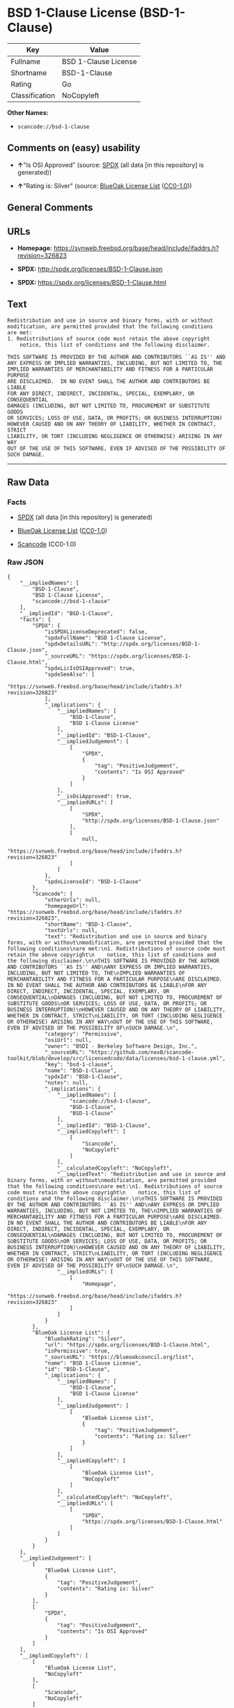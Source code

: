 * BSD 1-Clause License (BSD-1-Clause)

| Key              | Value                  |
|------------------+------------------------|
| Fullname         | BSD 1-Clause License   |
| Shortname        | BSD-1-Clause           |
| Rating           | Go                     |
| Classification   | NoCopyleft             |

*Other Names:*

- =scancode://bsd-1-clause=

** Comments on (easy) usability

- *↑*"Is OSI Approved" (source:
  [[https://spdx.org/licenses/BSD-1-Clause.html][SPDX]] (all data [in
  this repository] is generated))

- *↑*"Rating is: Silver" (source:
  [[https://blueoakcouncil.org/list][BlueOak License List]]
  ([[https://raw.githubusercontent.com/blueoakcouncil/blue-oak-list-npm-package/master/LICENSE][CC0-1.0]]))

** General Comments

** URLs

- *Homepage:*
  https://svnweb.freebsd.org/base/head/include/ifaddrs.h?revision=326823

- *SPDX:* http://spdx.org/licenses/BSD-1-Clause.json

- *SPDX:* https://spdx.org/licenses/BSD-1-Clause.html

** Text

#+BEGIN_EXAMPLE
  Redistribution and use in source and binary forms, with or without
  modification, are permitted provided that the following conditions
  are met:
  1. Redistributions of source code must retain the above copyright
      notice, this list of conditions and the following disclaimer.

  THIS SOFTWARE IS PROVIDED BY THE AUTHOR AND CONTRIBUTORS ``AS IS'' AND
  ANY EXPRESS OR IMPLIED WARRANTIES, INCLUDING, BUT NOT LIMITED TO, THE
  IMPLIED WARRANTIES OF MERCHANTABILITY AND FITNESS FOR A PARTICULAR PURPOSE
  ARE DISCLAIMED.  IN NO EVENT SHALL THE AUTHOR AND CONTRIBUTORS BE LIABLE
  FOR ANY DIRECT, INDIRECT, INCIDENTAL, SPECIAL, EXEMPLARY, OR CONSEQUENTIAL
  DAMAGES (INCLUDING, BUT NOT LIMITED TO, PROCUREMENT OF SUBSTITUTE GOODS
  OR SERVICES; LOSS OF USE, DATA, OR PROFITS; OR BUSINESS INTERRUPTION)
  HOWEVER CAUSED AND ON ANY THEORY OF LIABILITY, WHETHER IN CONTRACT, STRICT
  LIABILITY, OR TORT (INCLUDING NEGLIGENCE OR OTHERWISE) ARISING IN ANY WAY
  OUT OF THE USE OF THIS SOFTWARE, EVEN IF ADVISED OF THE POSSIBILITY OF
  SUCH DAMAGE.
#+END_EXAMPLE

--------------

** Raw Data

*** Facts

- [[https://spdx.org/licenses/BSD-1-Clause.html][SPDX]] (all data [in
  this repository] is generated)

- [[https://blueoakcouncil.org/list][BlueOak License List]]
  ([[https://raw.githubusercontent.com/blueoakcouncil/blue-oak-list-npm-package/master/LICENSE][CC0-1.0]])

- [[https://github.com/nexB/scancode-toolkit/blob/develop/src/licensedcode/data/licenses/bsd-1-clause.yml][Scancode]]
  (CC0-1.0)

*** Raw JSON

#+BEGIN_EXAMPLE
  {
      "__impliedNames": [
          "BSD-1-Clause",
          "BSD 1-Clause License",
          "scancode://bsd-1-clause"
      ],
      "__impliedId": "BSD-1-Clause",
      "facts": {
          "SPDX": {
              "isSPDXLicenseDeprecated": false,
              "spdxFullName": "BSD 1-Clause License",
              "spdxDetailsURL": "http://spdx.org/licenses/BSD-1-Clause.json",
              "_sourceURL": "https://spdx.org/licenses/BSD-1-Clause.html",
              "spdxLicIsOSIApproved": true,
              "spdxSeeAlso": [
                  "https://svnweb.freebsd.org/base/head/include/ifaddrs.h?revision=326823"
              ],
              "_implications": {
                  "__impliedNames": [
                      "BSD-1-Clause",
                      "BSD 1-Clause License"
                  ],
                  "__impliedId": "BSD-1-Clause",
                  "__impliedJudgement": [
                      [
                          "SPDX",
                          {
                              "tag": "PositiveJudgement",
                              "contents": "Is OSI Approved"
                          }
                      ]
                  ],
                  "__isOsiApproved": true,
                  "__impliedURLs": [
                      [
                          "SPDX",
                          "http://spdx.org/licenses/BSD-1-Clause.json"
                      ],
                      [
                          null,
                          "https://svnweb.freebsd.org/base/head/include/ifaddrs.h?revision=326823"
                      ]
                  ]
              },
              "spdxLicenseId": "BSD-1-Clause"
          },
          "Scancode": {
              "otherUrls": null,
              "homepageUrl": "https://svnweb.freebsd.org/base/head/include/ifaddrs.h?revision=326823",
              "shortName": "BSD-1-Clause",
              "textUrls": null,
              "text": "Redistribution and use in source and binary forms, with or without\nmodification, are permitted provided that the following conditions\nare met:\n1. Redistributions of source code must retain the above copyright\n    notice, this list of conditions and the following disclaimer.\n\nTHIS SOFTWARE IS PROVIDED BY THE AUTHOR AND CONTRIBUTORS ``AS IS'' AND\nANY EXPRESS OR IMPLIED WARRANTIES, INCLUDING, BUT NOT LIMITED TO, THE\nIMPLIED WARRANTIES OF MERCHANTABILITY AND FITNESS FOR A PARTICULAR PURPOSE\nARE DISCLAIMED.  IN NO EVENT SHALL THE AUTHOR AND CONTRIBUTORS BE LIABLE\nFOR ANY DIRECT, INDIRECT, INCIDENTAL, SPECIAL, EXEMPLARY, OR CONSEQUENTIAL\nDAMAGES (INCLUDING, BUT NOT LIMITED TO, PROCUREMENT OF SUBSTITUTE GOODS\nOR SERVICES; LOSS OF USE, DATA, OR PROFITS; OR BUSINESS INTERRUPTION)\nHOWEVER CAUSED AND ON ANY THEORY OF LIABILITY, WHETHER IN CONTRACT, STRICT\nLIABILITY, OR TORT (INCLUDING NEGLIGENCE OR OTHERWISE) ARISING IN ANY WAY\nOUT OF THE USE OF THIS SOFTWARE, EVEN IF ADVISED OF THE POSSIBILITY OF\nSUCH DAMAGE.\n",
              "category": "Permissive",
              "osiUrl": null,
              "owner": "BSDI - Berkeley Software Design, Inc.",
              "_sourceURL": "https://github.com/nexB/scancode-toolkit/blob/develop/src/licensedcode/data/licenses/bsd-1-clause.yml",
              "key": "bsd-1-clause",
              "name": "BSD-1-Clause",
              "spdxId": "BSD-1-Clause",
              "notes": null,
              "_implications": {
                  "__impliedNames": [
                      "scancode://bsd-1-clause",
                      "BSD-1-Clause",
                      "BSD-1-Clause"
                  ],
                  "__impliedId": "BSD-1-Clause",
                  "__impliedCopyleft": [
                      [
                          "Scancode",
                          "NoCopyleft"
                      ]
                  ],
                  "__calculatedCopyleft": "NoCopyleft",
                  "__impliedText": "Redistribution and use in source and binary forms, with or without\nmodification, are permitted provided that the following conditions\nare met:\n1. Redistributions of source code must retain the above copyright\n    notice, this list of conditions and the following disclaimer.\n\nTHIS SOFTWARE IS PROVIDED BY THE AUTHOR AND CONTRIBUTORS ``AS IS'' AND\nANY EXPRESS OR IMPLIED WARRANTIES, INCLUDING, BUT NOT LIMITED TO, THE\nIMPLIED WARRANTIES OF MERCHANTABILITY AND FITNESS FOR A PARTICULAR PURPOSE\nARE DISCLAIMED.  IN NO EVENT SHALL THE AUTHOR AND CONTRIBUTORS BE LIABLE\nFOR ANY DIRECT, INDIRECT, INCIDENTAL, SPECIAL, EXEMPLARY, OR CONSEQUENTIAL\nDAMAGES (INCLUDING, BUT NOT LIMITED TO, PROCUREMENT OF SUBSTITUTE GOODS\nOR SERVICES; LOSS OF USE, DATA, OR PROFITS; OR BUSINESS INTERRUPTION)\nHOWEVER CAUSED AND ON ANY THEORY OF LIABILITY, WHETHER IN CONTRACT, STRICT\nLIABILITY, OR TORT (INCLUDING NEGLIGENCE OR OTHERWISE) ARISING IN ANY WAY\nOUT OF THE USE OF THIS SOFTWARE, EVEN IF ADVISED OF THE POSSIBILITY OF\nSUCH DAMAGE.\n",
                  "__impliedURLs": [
                      [
                          "Homepage",
                          "https://svnweb.freebsd.org/base/head/include/ifaddrs.h?revision=326823"
                      ]
                  ]
              }
          },
          "BlueOak License List": {
              "BlueOakRating": "Silver",
              "url": "https://spdx.org/licenses/BSD-1-Clause.html",
              "isPermissive": true,
              "_sourceURL": "https://blueoakcouncil.org/list",
              "name": "BSD 1-Clause License",
              "id": "BSD-1-Clause",
              "_implications": {
                  "__impliedNames": [
                      "BSD-1-Clause",
                      "BSD 1-Clause License"
                  ],
                  "__impliedJudgement": [
                      [
                          "BlueOak License List",
                          {
                              "tag": "PositiveJudgement",
                              "contents": "Rating is: Silver"
                          }
                      ]
                  ],
                  "__impliedCopyleft": [
                      [
                          "BlueOak License List",
                          "NoCopyleft"
                      ]
                  ],
                  "__calculatedCopyleft": "NoCopyleft",
                  "__impliedURLs": [
                      [
                          "SPDX",
                          "https://spdx.org/licenses/BSD-1-Clause.html"
                      ]
                  ]
              }
          }
      },
      "__impliedJudgement": [
          [
              "BlueOak License List",
              {
                  "tag": "PositiveJudgement",
                  "contents": "Rating is: Silver"
              }
          ],
          [
              "SPDX",
              {
                  "tag": "PositiveJudgement",
                  "contents": "Is OSI Approved"
              }
          ]
      ],
      "__impliedCopyleft": [
          [
              "BlueOak License List",
              "NoCopyleft"
          ],
          [
              "Scancode",
              "NoCopyleft"
          ]
      ],
      "__calculatedCopyleft": "NoCopyleft",
      "__isOsiApproved": true,
      "__impliedText": "Redistribution and use in source and binary forms, with or without\nmodification, are permitted provided that the following conditions\nare met:\n1. Redistributions of source code must retain the above copyright\n    notice, this list of conditions and the following disclaimer.\n\nTHIS SOFTWARE IS PROVIDED BY THE AUTHOR AND CONTRIBUTORS ``AS IS'' AND\nANY EXPRESS OR IMPLIED WARRANTIES, INCLUDING, BUT NOT LIMITED TO, THE\nIMPLIED WARRANTIES OF MERCHANTABILITY AND FITNESS FOR A PARTICULAR PURPOSE\nARE DISCLAIMED.  IN NO EVENT SHALL THE AUTHOR AND CONTRIBUTORS BE LIABLE\nFOR ANY DIRECT, INDIRECT, INCIDENTAL, SPECIAL, EXEMPLARY, OR CONSEQUENTIAL\nDAMAGES (INCLUDING, BUT NOT LIMITED TO, PROCUREMENT OF SUBSTITUTE GOODS\nOR SERVICES; LOSS OF USE, DATA, OR PROFITS; OR BUSINESS INTERRUPTION)\nHOWEVER CAUSED AND ON ANY THEORY OF LIABILITY, WHETHER IN CONTRACT, STRICT\nLIABILITY, OR TORT (INCLUDING NEGLIGENCE OR OTHERWISE) ARISING IN ANY WAY\nOUT OF THE USE OF THIS SOFTWARE, EVEN IF ADVISED OF THE POSSIBILITY OF\nSUCH DAMAGE.\n",
      "__impliedURLs": [
          [
              "SPDX",
              "http://spdx.org/licenses/BSD-1-Clause.json"
          ],
          [
              null,
              "https://svnweb.freebsd.org/base/head/include/ifaddrs.h?revision=326823"
          ],
          [
              "SPDX",
              "https://spdx.org/licenses/BSD-1-Clause.html"
          ],
          [
              "Homepage",
              "https://svnweb.freebsd.org/base/head/include/ifaddrs.h?revision=326823"
          ]
      ]
  }
#+END_EXAMPLE

*** Dot Cluster Graph

[[../dot/BSD-1-Clause.svg]]